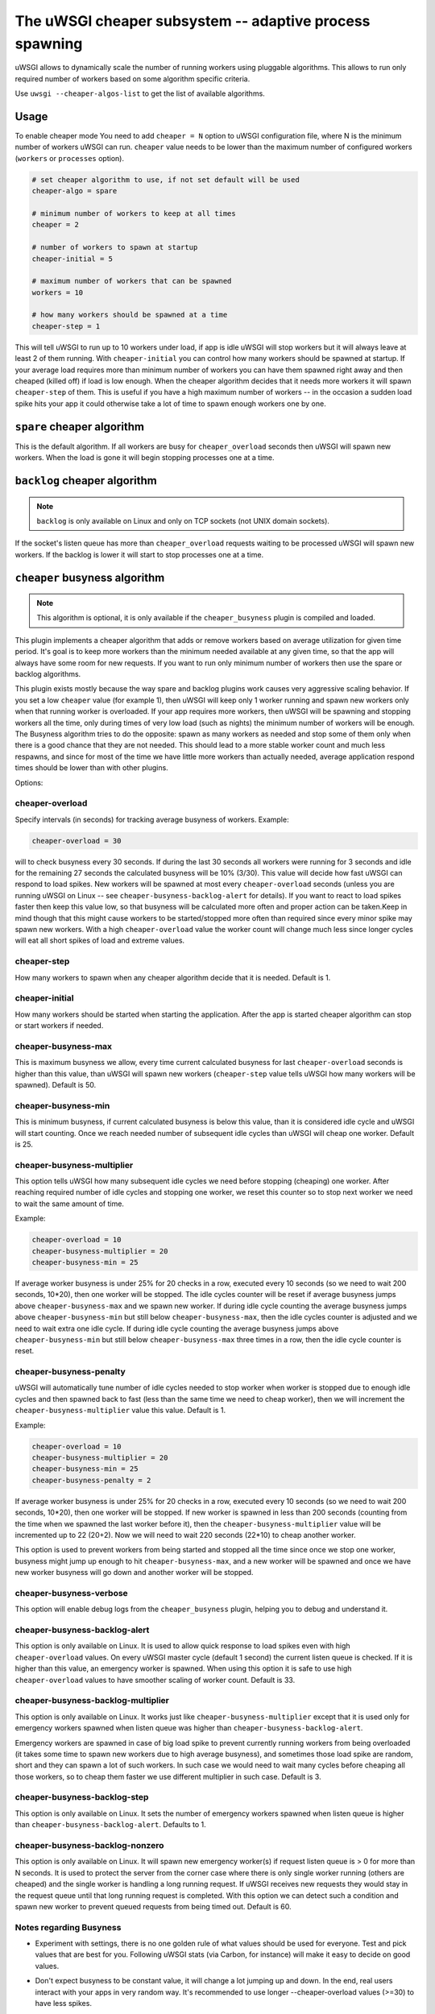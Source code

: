 The uWSGI cheaper subsystem -- adaptive process spawning
========================================================

uWSGI allows to dynamically scale the number of running workers using pluggable algorithms.
This allows to run only required number of workers based on some algorithm specific criteria.

Use ``uwsgi --cheaper-algos-list`` to get the list of available algorithms. 

Usage
-----

To enable cheaper mode You need to add ``cheaper = N`` option to uWSGI configuration file, where N is the minimum number of workers uWSGI can run.
``cheaper`` value needs to be lower than the maximum number of configured workers (``workers`` or ``processes`` option).

.. code-block:: ini

   # set cheaper algorithm to use, if not set default will be used
   cheaper-algo = spare

   # minimum number of workers to keep at all times
   cheaper = 2
   
   # number of workers to spawn at startup
   cheaper-initial = 5

   # maximum number of workers that can be spawned
   workers = 10

   # how many workers should be spawned at a time
   cheaper-step = 1


This will tell uWSGI to run up to 10 workers under load, if app is idle uWSGI will stop workers but it will always leave at least 2 of them running.
With ``cheaper-initial`` you can control how many workers should be spawned at startup. If your average load requires more than minimum number of workers you can have them spawned right away and then cheaped (killed off) if load is low enough.
When the cheaper algorithm decides that it needs more workers it will spawn ``cheaper-step`` of them. This is useful if you have a high maximum number of workers -- in the occasion a sudden load spike hits your app it could otherwise take a lot of time to spawn enough workers one by one.

``spare`` cheaper algorithm
---------------------------

This is the default algorithm.
If all workers are busy for ``cheaper_overload`` seconds then uWSGI will spawn new workers. When the load is gone it will begin stopping processes one at a time.

``backlog`` cheaper algorithm
-----------------------------

.. note:: ``backlog`` is only available on Linux and only on TCP sockets (not UNIX domain sockets).

If the socket's listen queue has more than ``cheaper_overload`` requests waiting to be processed uWSGI will spawn new workers.
If the backlog is lower it will start to stop processes one at a time.

``cheaper`` busyness algorithm
--------------------------

.. note:: This algorithm is optional, it is only available if the ``cheaper_busyness`` plugin is compiled and loaded.

This plugin implements a cheaper algorithm that adds or remove workers based on average utilization for given time period. It's goal is to keep more workers than the minimum needed available at any given time, so that the app will always have some room for new requests. If you want to run only minimum number of workers then use the spare or backlog algorithms.

This plugin exists mostly because the way spare and backlog plugins work causes very aggressive scaling behavior. If you set a low ``cheaper`` value (for example 1), then uWSGI will keep only 1 worker running and spawn new workers only when that running worker is overloaded.
If your app requires more workers, then uWSGI will be spawning and stopping workers all the time, only during times of very low load (such as nights) the minimum number of workers will be enough.
The Busyness algorithm tries to do the opposite: spawn as many workers as needed and stop some of them only when there is a good chance that they are not needed. This should lead to a more stable worker count and much less respawns, and since for most of the time we have little more workers than actually needed, average application respond times should be lower than with other plugins.

Options:

cheaper-overload
****************

Specify intervals (in seconds) for tracking average busyness of workers. Example:

.. code-block:: ini

   cheaper-overload = 30

will to check busyness every 30 seconds. If during the last 30 seconds all workers were running for 3 seconds and idle for the remaining 27 seconds the calculated busyness will be 10% (3/30). This value will decide how fast uWSGI can respond to load spikes. New workers will be spawned at most every ``cheaper-overload`` seconds (unless you are running uWSGI on Linux -- see ``cheaper-busyness-backlog-alert`` for details).
If you want to react to load spikes faster then keep this value low, so that busyness will be calculated more often and proper action can be taken.Keep in mind though that this might cause workers to be started/stopped more often than required since every minor spike may spawn new workers. With a high ``cheaper-overload`` value the worker count will change much less since longer cycles will eat all short spikes of load and extreme values.

cheaper-step
************

How many workers to spawn when any cheaper algorithm decide that it is needed. Default is 1.

cheaper-initial
***************

How many workers should be started when starting the application. After the app is started cheaper algorithm can stop or start workers if needed.

cheaper-busyness-max
********************

This is maximum busyness we allow, every time current calculated busyness for last ``cheaper-overload`` seconds is higher than this value, than uWSGI will spawn new workers (``cheaper-step`` value tells uWSGI how many workers will be spawned).
Default is 50.

cheaper-busyness-min
********************

This is minimum busyness, if current calculated busyness is below this value, than it is considered idle cycle and uWSGI will start counting. Once we reach needed number of subsequent idle cycles than uWSGI will cheap one worker.
Default is 25.

cheaper-busyness-multiplier
***************************

This option tells uWSGI how many subsequent idle cycles we need before stopping (cheaping) one worker. After reaching required number of idle cycles and stopping one worker, we reset this counter so to stop next worker we need to wait the same amount of time.

Example:

.. code-block:: ini
   
   cheaper-overload = 10
   cheaper-busyness-multiplier = 20
   cheaper-busyness-min = 25

If average worker busyness is under 25% for 20 checks in a row, executed every 10 seconds (so we need to wait 200 seconds, 10*20), then one worker will be stopped. The idle cycles counter will be reset if average busyness jumps above ``cheaper-busyness-max`` and we spawn new worker. If during idle cycle counting the average busyness jumps above ``cheaper-busyness-min`` but still below ``cheaper-busyness-max``, then the idle cycles counter is adjusted and we need to wait extra one idle cycle. If during idle cycle counting the average busyness jumps above ``cheaper-busyness-min`` but still below ``cheaper-busyness-max`` three times in a row, then the idle cycle counter is reset.

cheaper-busyness-penalty
************************

uWSGI will automatically tune number of idle cycles needed to stop worker when worker is stopped due to enough idle cycles and then spawned back to fast (less than the same time we need to cheap worker), then we will increment the ``cheaper-busyness-multiplier`` value this value.
Default is 1.

Example:

.. code-block:: ini

   cheaper-overload = 10
   cheaper-busyness-multiplier = 20
   cheaper-busyness-min = 25
   cheaper-busyness-penalty = 2

If average worker busyness is under 25% for 20 checks in a row, executed every 10 seconds (so we need to wait 200 seconds, 10*20), then one worker will be stopped. If new worker is spawned in less than 200 seconds (counting from the time when we spawned the last worker before it), then the ``cheaper-busyness-multiplier`` value will be incremented up to 22 (20+2). Now we will need to wait 220 seconds (22*10) to cheap another worker.

This option is used to prevent workers from being started and stopped all the time since once we stop one worker, busyness might jump up enough to hit ``cheaper-busyness-max``, and a new worker will be spawned and once we have new worker busyness will go down and another worker will be stopped.

cheaper-busyness-verbose
************************

This option will enable debug logs from the ``cheaper_busyness`` plugin, helping you to debug and understand it.

cheaper-busyness-backlog-alert
******************************

This option is only available on Linux. It is used to allow quick response to load spikes even with high ``cheaper-overload`` values. On 
every uWSGI master cycle (default 1 second) the current listen queue is checked. If it is higher than this value, an emergency worker is spawned. When using this option it is safe to use high ``cheaper-overload`` values to have smoother scaling of worker count. Default is 33.

cheaper-busyness-backlog-multiplier
***********************************

This option is only available on Linux. It works just like ``cheaper-busyness-multiplier`` except that it is used only for emergency workers spawned when listen queue was higher than ``cheaper-busyness-backlog-alert``.

Emergency workers are spawned in case of big load spike to prevent currently running workers from being overloaded (it takes some time to spawn new workers due to high average busyness), and sometimes those load spike are random, short and they can spawn a lot of such workers. In such case we would need to wait many cycles before cheaping all those workers, so to cheap them faster we use different multiplier in such case.
Default is 3.

cheaper-busyness-backlog-step
*****************************

This option is only available on Linux. It sets the number of emergency workers spawned when listen queue is higher than ``cheaper-busyness-backlog-alert``. Defaults to 1.

cheaper-busyness-backlog-nonzero
********************************

This option is only available on Linux. It will spawn new emergency worker(s) if request listen queue is > 0 for more than N seconds.
It is used to protect the server from the corner case where there is only single worker running (others are cheaped) and the single worker is handling a long running request. If uWSGI receives new requests they would stay in the request queue until that long running request is completed. With this option we can detect such a condition and spawn new worker to prevent queued requests from being timed out.
Default is 60.

Notes regarding Busyness
************************

* Experiment with settings, there is no one golden rule of what values should be used for everyone. Test and pick values that are best for you. Following uWSGI stats (via Carbon, for instance) will make it easy to decide on good values.
* Don't expect busyness to be constant value, it will change a lot jumping up and down. In the end, real users interact with your apps in very random way. It's recommended to use longer --cheaper-overload values (>=30) to have less spikes.
* If you want to run some benchmarks with this plugin, you should use tools that add randomness to the work load
* With a low number of workers (2-3) starting new worker or stopping one might affect busyness a lot, if You have 2 workers with busyness of 50%, than stopping one of them will increase busyness to 100%. Keep that in mind when picking min and max levels, with only few workers running most of the time max should be more than double of min, otherwise every time one worker is stopped it might increase busyness to above max level.
* With a low number of workers (1-4) and default settings expect that this plugin will keep average busyness below min level, adjust levels to compensate that
* With a higher number of workers required to handle load, workers count should stabilize somewhere near minimum busyness level, jumping a little bit around this value
* When experimenting with this plugin it is advised to enable ``--cheaper-busyness-verbose`` to get an idea of what it is doing. An example log follows.

  .. code-block::

     # These messages are logged at startup to show current settings
     [busyness] settings: min=20%, max=60%, overload=20, multiplier=15, respawn penalty=3
     [busyness] backlog alert is set to 33 request(s)

     # With --cheaper-busyness-verbose enabled You can monitor calculated busyness
     [busyness] worker nr 1 20s average busyness is at 11%
     [busyness] worker nr 2 20s average busyness is at 11%
     [busyness] worker nr 3 20s average busyness is at 20%
     [busyness] 20s average busyness of 3 worker(s) is at 14%

     # Average busyness is under 20%, we start counting idle cycles
     # we have overload=20 and multiplier=15 so we need to wait 300 seconds before we can stop worker
     # cycle we just had was counted as idle so we need to wait another 280 seconds
     # 1 missing second below is just from rounding, master cycle is every 1 second but it also takes some time, this is normal
     [busyness] need to wait 279 more second(s) to cheap worker

     # We waited long enough and we can stop one worker
     [busyness] worker nr 1 20s average busyness is at 6%
     [busyness] worker nr 2 20s average busyness is at 22%
     [busyness] worker nr 3 20s average busyness is at 19%
     [busyness] 20s average busyness of 3 worker(s) is at 15%
     [busyness] 20s average busyness is at 15%, cheap one of 3 running workers

     # After stopping one worker average busyness is now higher, which is no surprise
     [busyness] worker nr 2 20s average busyness is at 36%
     [busyness] worker nr 3 20s average busyness is at 24%
     [busyness] 20s average busyness of 2 worker(s) is at 30%
     # 30% is above our minimum (20%), but it's still far from our maximum (60%)
     # since this is not idle cycle uWSGI will ignore it when counting when to stop worker
     [busyness] 20s average busyness is at 30%, 1 non-idle cycle(s), adjusting cheaper timer

     # After a while our average busyness is still low enough, so we stop another worker
     [busyness] 20s average busyness is at 3%, cheap one of 2 running workers

     # With only one worker running we won't see per worker busyness since it's the same as total average
     [busyness] 20s average busyness of 1 worker(s) is at 16%
     [busyness] 20s average busyness of 1 worker(s) is at 17%

     # Shortly after stopping second worker and with only one running we have load spike that is enough to hit our maximum level
     # this was just few cycles after stopping worker so uWSGI will increase multiplier
     # now we need to wait extra 3 cycles before stopping worker
     [busyness] worker(s) respawned to fast, increasing cheaper multiplier to 18 (+3)

     # Initially we needed to wait only 300 seconds, now we need to have 360 subsequent seconds when workers busyness is below minimum level
     # 10*20 + 3*20 = 360
     [busyness] worker nr 1 20s average busyness is at 9%
     [busyness] worker nr 2 20s average busyness is at 17%
     [busyness] worker nr 3 20s average busyness is at 17%
     [busyness] worker nr 4 20s average busyness is at 21%
     [busyness] 20s average busyness of 4 worker(s) is at 16%
     [busyness] need to wait 339 more second(s) to cheap worker

